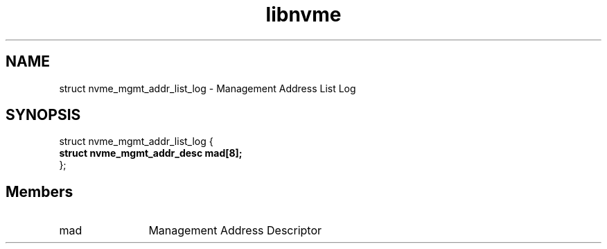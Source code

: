 .TH "libnvme" 9 "struct nvme_mgmt_addr_list_log" "April 2025" "API Manual" LINUX
.SH NAME
struct nvme_mgmt_addr_list_log \- Management Address List Log
.SH SYNOPSIS
struct nvme_mgmt_addr_list_log {
.br
.BI "    struct nvme_mgmt_addr_desc      mad[8];"
.br
.BI "
};
.br

.SH Members
.IP "mad" 12
Management Address Descriptor
